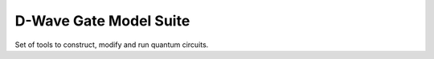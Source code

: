D-Wave Gate Model Suite
=======================

Set of tools to construct, modify and run quantum circuits.

